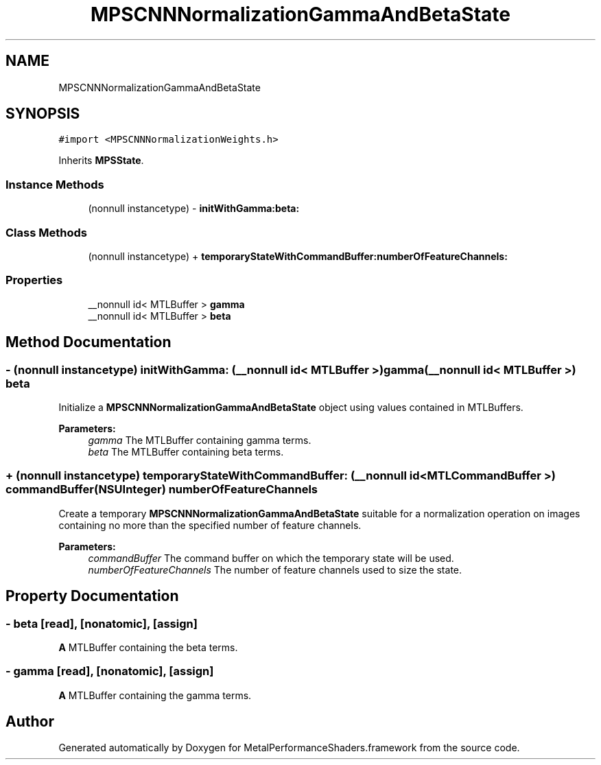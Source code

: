 .TH "MPSCNNNormalizationGammaAndBetaState" 3 "Thu Feb 8 2018" "Version MetalPerformanceShaders-100" "MetalPerformanceShaders.framework" \" -*- nroff -*-
.ad l
.nh
.SH NAME
MPSCNNNormalizationGammaAndBetaState
.SH SYNOPSIS
.br
.PP
.PP
\fC#import <MPSCNNNormalizationWeights\&.h>\fP
.PP
Inherits \fBMPSState\fP\&.
.SS "Instance Methods"

.in +1c
.ti -1c
.RI "(nonnull instancetype) \- \fBinitWithGamma:beta:\fP"
.br
.in -1c
.SS "Class Methods"

.in +1c
.ti -1c
.RI "(nonnull instancetype) + \fBtemporaryStateWithCommandBuffer:numberOfFeatureChannels:\fP"
.br
.in -1c
.SS "Properties"

.in +1c
.ti -1c
.RI "__nonnull id< MTLBuffer > \fBgamma\fP"
.br
.ti -1c
.RI "__nonnull id< MTLBuffer > \fBbeta\fP"
.br
.in -1c
.SH "Method Documentation"
.PP 
.SS "\- (nonnull instancetype) initWithGamma: (__nonnull id< MTLBuffer >) gamma(__nonnull id< MTLBuffer >) beta"
Initialize a \fBMPSCNNNormalizationGammaAndBetaState\fP object using values contained in MTLBuffers\&.
.PP
\fBParameters:\fP
.RS 4
\fIgamma\fP The MTLBuffer containing gamma terms\&.
.br
\fIbeta\fP The MTLBuffer containing beta terms\&. 
.RE
.PP

.SS "+ (nonnull instancetype) \fBtemporaryStateWithCommandBuffer:\fP (__nonnull id< MTLCommandBuffer >) commandBuffer(NSUInteger) numberOfFeatureChannels"
Create a temporary \fBMPSCNNNormalizationGammaAndBetaState\fP suitable for a normalization operation on images containing no more than the specified number of feature channels\&.
.PP
\fBParameters:\fP
.RS 4
\fIcommandBuffer\fP The command buffer on which the temporary state will be used\&.
.br
\fInumberOfFeatureChannels\fP The number of feature channels used to size the state\&. 
.RE
.PP

.SH "Property Documentation"
.PP 
.SS "\- beta\fC [read]\fP, \fC [nonatomic]\fP, \fC [assign]\fP"
\fBA\fP MTLBuffer containing the beta terms\&. 
.SS "\- gamma\fC [read]\fP, \fC [nonatomic]\fP, \fC [assign]\fP"
\fBA\fP MTLBuffer containing the gamma terms\&. 

.SH "Author"
.PP 
Generated automatically by Doxygen for MetalPerformanceShaders\&.framework from the source code\&.
